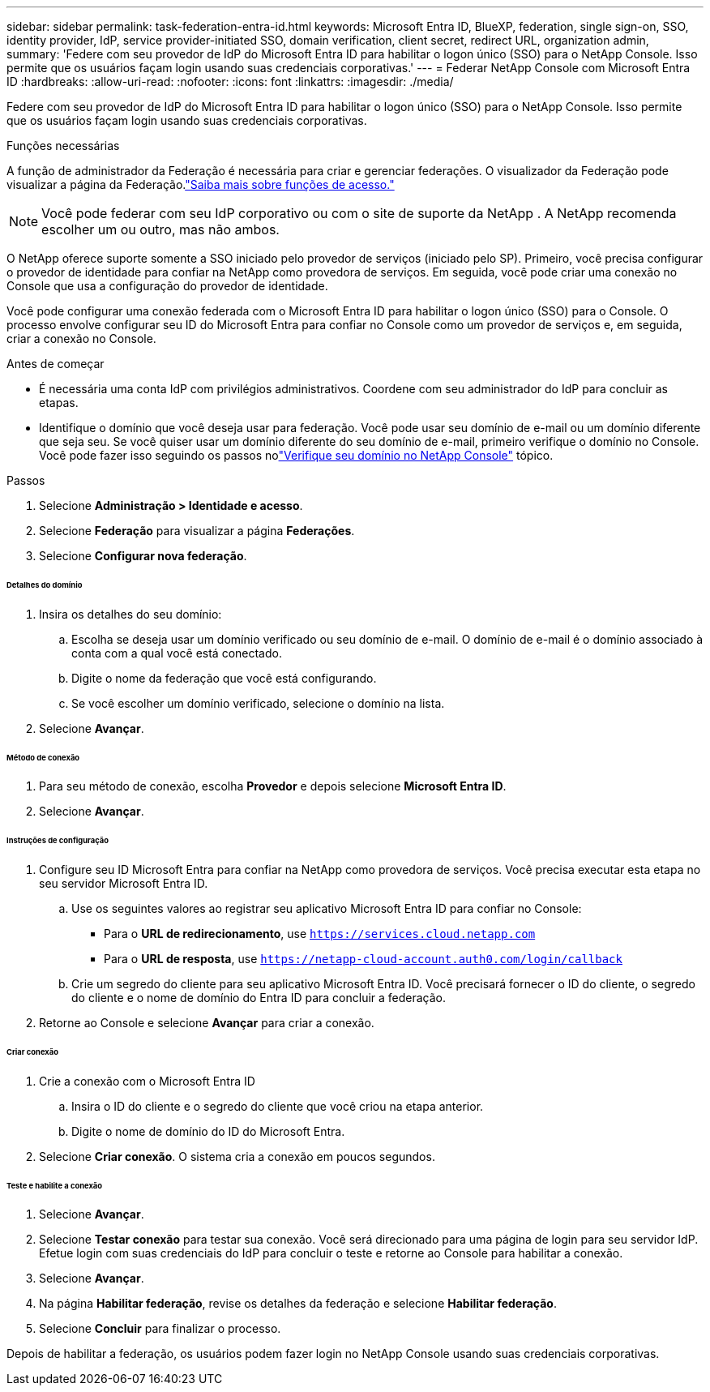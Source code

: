 ---
sidebar: sidebar 
permalink: task-federation-entra-id.html 
keywords: Microsoft Entra ID, BlueXP, federation, single sign-on, SSO, identity provider, IdP, service provider-initiated SSO, domain verification, client secret, redirect URL, organization admin, 
summary: 'Federe com seu provedor de IdP do Microsoft Entra ID para habilitar o logon único (SSO) para o NetApp Console.  Isso permite que os usuários façam login usando suas credenciais corporativas.' 
---
= Federar NetApp Console com Microsoft Entra ID
:hardbreaks:
:allow-uri-read: 
:nofooter: 
:icons: font
:linkattrs: 
:imagesdir: ./media/


[role="lead"]
Federe com seu provedor de IdP do Microsoft Entra ID para habilitar o logon único (SSO) para o NetApp Console.  Isso permite que os usuários façam login usando suas credenciais corporativas.

.Funções necessárias
A função de administrador da Federação é necessária para criar e gerenciar federações.  O visualizador da Federação pode visualizar a página da Federação.link:reference-iam-predefined-roles.html["Saiba mais sobre funções de acesso."]


NOTE: Você pode federar com seu IdP corporativo ou com o site de suporte da NetApp .  A NetApp recomenda escolher um ou outro, mas não ambos.

O NetApp oferece suporte somente a SSO iniciado pelo provedor de serviços (iniciado pelo SP).  Primeiro, você precisa configurar o provedor de identidade para confiar na NetApp como provedora de serviços.  Em seguida, você pode criar uma conexão no Console que usa a configuração do provedor de identidade.

Você pode configurar uma conexão federada com o Microsoft Entra ID para habilitar o logon único (SSO) para o Console.  O processo envolve configurar seu ID do Microsoft Entra para confiar no Console como um provedor de serviços e, em seguida, criar a conexão no Console.

.Antes de começar
* É necessária uma conta IdP com privilégios administrativos.  Coordene com seu administrador do IdP para concluir as etapas.
* Identifique o domínio que você deseja usar para federação.  Você pode usar seu domínio de e-mail ou um domínio diferente que seja seu.  Se você quiser usar um domínio diferente do seu domínio de e-mail, primeiro verifique o domínio no Console.  Você pode fazer isso seguindo os passos nolink:task-federation-verify-domain.html["Verifique seu domínio no NetApp Console"] tópico.


.Passos
. Selecione *Administração > Identidade e acesso*.
. Selecione *Federação* para visualizar a página *Federações*.
. Selecione *Configurar nova federação*.


[discrete]
====== Detalhes do domínio

. Insira os detalhes do seu domínio:
+
.. Escolha se deseja usar um domínio verificado ou seu domínio de e-mail.  O domínio de e-mail é o domínio associado à conta com a qual você está conectado.
.. Digite o nome da federação que você está configurando.
.. Se você escolher um domínio verificado, selecione o domínio na lista.


. Selecione *Avançar*.


[discrete]
====== Método de conexão

. Para seu método de conexão, escolha *Provedor* e depois selecione *Microsoft Entra ID*.
. Selecione *Avançar*.


[discrete]
====== Instruções de configuração

. Configure seu ID Microsoft Entra para confiar na NetApp como provedora de serviços.  Você precisa executar esta etapa no seu servidor Microsoft Entra ID.
+
.. Use os seguintes valores ao registrar seu aplicativo Microsoft Entra ID para confiar no Console:
+
*** Para o *URL de redirecionamento*, use `https://services.cloud.netapp.com`
*** Para o *URL de resposta*, use `https://netapp-cloud-account.auth0.com/login/callback`


.. Crie um segredo do cliente para seu aplicativo Microsoft Entra ID.  Você precisará fornecer o ID do cliente, o segredo do cliente e o nome de domínio do Entra ID para concluir a federação.


. Retorne ao Console e selecione *Avançar* para criar a conexão.


[discrete]
====== Criar conexão

. Crie a conexão com o Microsoft Entra ID
+
.. Insira o ID do cliente e o segredo do cliente que você criou na etapa anterior.
.. Digite o nome de domínio do ID do Microsoft Entra.


. Selecione *Criar conexão*.  O sistema cria a conexão em poucos segundos.


[discrete]
====== Teste e habilite a conexão

. Selecione *Avançar*.
. Selecione *Testar conexão* para testar sua conexão.  Você será direcionado para uma página de login para seu servidor IdP.  Efetue login com suas credenciais do IdP para concluir o teste e retorne ao Console para habilitar a conexão.
. Selecione *Avançar*.
. Na página *Habilitar federação*, revise os detalhes da federação e selecione *Habilitar federação*.
. Selecione *Concluir* para finalizar o processo.


Depois de habilitar a federação, os usuários podem fazer login no NetApp Console usando suas credenciais corporativas.
